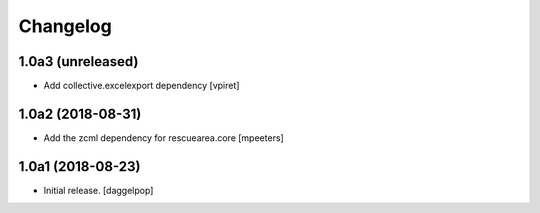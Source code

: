 Changelog
=========


1.0a3 (unreleased)
------------------

- Add collective.excelexport dependency
  [vpiret]


1.0a2 (2018-08-31)
------------------

- Add the zcml dependency for rescuearea.core
  [mpeeters]


1.0a1 (2018-08-23)
------------------

- Initial release.
  [daggelpop]
